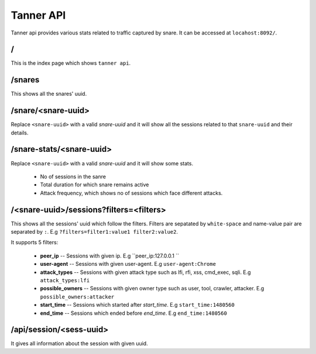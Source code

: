Tanner API
==========
Tanner api provides various stats related to traffic captured by snare. It can be accessed at ``locahost:8092/``.

/
~~~~
This is the index page which shows ``tanner api``.

/snares
~~~~~~~~~~
This shows all the snares' uuid.

/snare/<snare-uuid>
~~~~~~~~~~~~~~~~~~~~~~
Replace ``<snare-uuid>`` with a valid `snare-uuid` and it will show all the sessions related to that ``snare-uuid`` and their details.

/snare-stats/<snare-uuid>
~~~~~~~~~~~~~~~~~~~~~~~~~~~~
Replace ``<snare-uuid>`` with a valid `snare-uuid` and it will show some stats.

	* No of sessions in the sanre
	* Total duration for which snare remains active
	* Attack frequency, which shows no of sessions which face different attacks.

/<snare-uuid>/sessions?filters=<filters>
~~~~~~~~~~~~~~~~~~~~~~~~~~~~~~~
This shows all the sessions' uuid which follow the filters.
Filters are sepatated by ``white-space`` and name-value pair are separated by ``:``. E.g ``?filters=filter1:value1 filter2:value2``.

It supports 5 filters:

	* **peer_ip** -- Sessions with given ip. E.g ``peer_ip:127.0.0.1 ``
	* **user-agent** -- Sessions with given user-agent. E.g ``user-agent:Chrome``
	* **attack_types** -- Sessions with given attack type such as lfi, rfi, xss, cmd_exec, sqli. E.g ``attack_types:lfi``
	* **possible_owners** -- Sessions with given owner type such as user, tool, crawler, attacker. E.g ``possible_owners:attacker``
	* **start_time** -- Sessions which started after `start_time`. E.g ``start_time:1480560``
	* **end_time** -- Sessions which ended before `end_time`. E.g ``end_time:1480560``

/api/session/<sess-uuid>
~~~~~~~~~~~~~~~~~~~~~~~~
It gives all information about the session with given uuid.